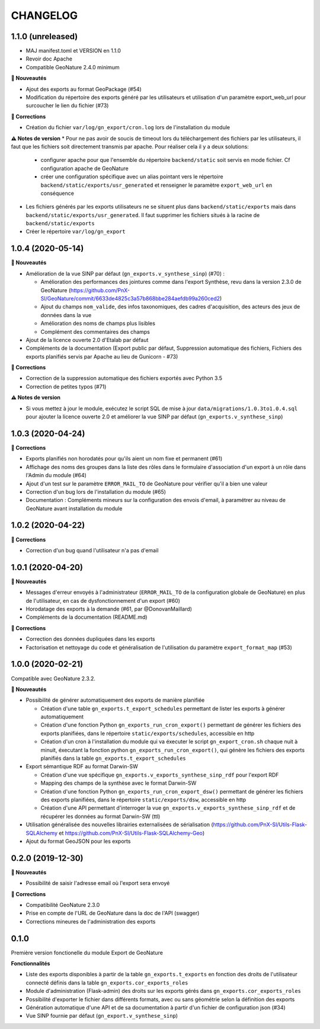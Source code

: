 =========
CHANGELOG
=========

1.1.0 (unreleased)
------------------

* MAJ manifest.toml et VERSION en 1.1.0
* Revoir doc Apache
* Compatible GeoNature 2.4.0 minimum

**🚀 Nouveautés**

* Ajout des exports au format GeoPackage (#54)
* Modification du répertoire des exports généré par les utilisateurs et utilisation d'un paramètre export_web_url pour surcoucher le lien du fichier (#73)

**🐛 Corrections**

* Création du fichier ``var/log/gn_export/cron.log`` lors de l'installation du module

**⚠️ Notes de version**
* Pour ne pas avoir de soucis de timeout lors du téléchargement des fichiers par les utilisateurs, il faut que les fichiers soit directement transmis par apache. Pour réaliser cela il y a deux solutions:
  * configurer apache pour que l'ensemble du répertoire ``backend/static`` soit servis en mode fichier. Cf configuration apache de GeoNature
  * créer une configuration spécifique avec un alias pointant vers le répertoire ``backend/static/exports/usr_generated`` et renseigner le paramètre ``export_web_url`` en conséquence

* Les fichiers générés par les exports utilisateurs ne se situent plus dans ``backend/static/exports`` mais dans ``backend/static/exports/usr_generated``. Il faut supprimer les fichiers situés à la racine de ``backend/static/exports``
* Créer le répertoire ``var/log/gn_export``

1.0.4 (2020-05-14)
------------------

**🚀 Nouveautés**

* Amélioration de la vue SINP par défaut (``gn_exports.v_synthese_sinp``) (#70) :

  * Amélioration des performances des jointures comme dans l'export Synthèse, revu dans la version 2.3.0 de GeoNature (https://github.com/PnX-SI/GeoNature/commit/6633de4825c3a57b868bbe284aefdb99a260ced2)
  * Ajout du champs ``nom_valide``, des infos taxonomiques, des cadres d'acquisition, des acteurs des jeux de données dans la vue
  * Amélioration des noms de champs plus lisibles
  * Complément des commentaires des champs
* Ajout de la licence ouverte 2.0 d'Etalab par défaut
* Compléments de la documentation (Export public par défaut, Suppression automatique des fichiers, Fichiers des exports planifiés servis par Apache au lieu de Gunicorn - #73)

**🐛 Corrections**

* Correction de la suppression automatique des fichiers exportés avec Python 3.5
* Correction de petites typos (#71)

**⚠️ Notes de version**

* Si vous mettez à jour le module, exécutez le script SQL de mise à jour ``data/migrations/1.0.3to1.0.4.sql`` pour ajouter la licence ouverte 2.0 et améliorer la vue SINP par défaut (``gn_exports.v_synthese_sinp``)

1.0.3 (2020-04-24)
------------------

**🐛 Corrections**

* Exports planifiés non horodatés pour qu'ils aient un nom fixe et permanent (#61)
* Affichage des noms des groupes dans la liste des rôles dans le formulaire d'association d'un export à un rôle dans l'Admin du module (#64)
* Ajout d'un test sur le paramètre ``ERROR_MAIL_TO`` de GeoNature pour vérifier qu'il a bien une valeur
* Correction d'un bug lors de l'installation du module (#65)
* Documentation : Compléments mineurs sur la configuration des envois d'email, à paramétrer au niveau de GeoNature avant installation du module

1.0.2 (2020-04-22)
------------------

**🐛 Corrections**

* Correction d'un bug quand l'utilisateur n'a pas d'email

1.0.1 (2020-04-20)
------------------

**🚀 Nouveautés**

* Messages d'erreur envoyés à l'administrateur (``ERROR_MAIL_TO`` de la configuration globale de GeoNature) en plus de l'utilisateur, en cas de dysfonctionnement d'un export (#60)
* Horodatage des exports à la demande (#61, par @DonovanMaillard)
* Compléments de la documentation (README.md)

**🐛 Corrections**

* Correction des données dupliquées dans les exports
* Factorisation et nettoyage du code et généralisation de l'utilisation du paramètre ``export_format_map`` (#53)

1.0.0 (2020-02-21)
------------------

Compatible avec GeoNature 2.3.2.

**🚀 Nouveautés**

* Possibilité de générer automatiquement des exports de manière planifiée

  - Création d'une table ``gn_exports.t_export_schedules`` permettant de lister les exports à générer automatiquement
  - Création d'une fonction Python ``gn_exports_run_cron_export()`` permettant de générer les fichiers des exports planifiées, dans le répertoire ``static/exports/schedules``, accessible en http
  - Création d'un cron à l'installation du module qui va éxecuter le script ``gn_export_cron.sh`` chaque nuit à minuit, éxecutant la fonction python ``gn_exports_run_cron_export()``, qui génère les fichiers des exports planifiés dans la table ``gn_exports.t_export_schedules``

* Export sémantique RDF au format Darwin-SW

  - Création d'une vue spécifique ``gn_exports.v_exports_synthese_sinp_rdf`` pour l'export RDF
  - Mapping des champs de la synthèse avec le format Darwin-SW
  - Création d'une fonction Python ``gn_exports_run_cron_export_dsw()`` permettant de générer les fichiers des exports planifiées, dans le répertoire ``static/exports/dsw``, accessible en http
  - Création d'une API permettant d'interroger la vue ``gn_exports.v_exports_synthese_sinp_rdf`` et de récupérer les données au format Darwin-SW (ttl)

* Utilisation généralisée des nouvelles librairies externalisées de sérialisation (https://github.com/PnX-SI/Utils-Flask-SQLAlchemy et https://github.com/PnX-SI/Utils-Flask-SQLAlchemy-Geo)
* Ajout du format GeoJSON pour les exports

0.2.0 (2019-12-30)
------------------

**🚀 Nouveautés**

* Possibilité de saisir l'adresse email où l'export sera envoyé

**🐛 Corrections**

* Compatibilité GeoNature 2.3.0
* Prise en compte de l'URL de GeoNature dans la doc de l'API (swagger)
* Corrections mineures de l'administration des exports

0.1.0
-----

Première version fonctionelle du module Export de GeoNature

**Fonctionnalités**

* Liste des exports disponibles à partir de la table ``gn_exports.t_exports`` en fonction des droits de l'utilisateur connecté définis dans la table ``gn_exports.cor_exports_roles``
* Module d'administration (Flask-admin) des droits sur les exports gérés dans ``gn_exports.cor_exports_roles``
* Possibilité d'exporter le fichier dans différents formats, avec ou sans géométrie selon la définition des exports
* Génération automatique d'une API et de sa documentation à partir d'un fichier de configuration json (#34)
* Vue SINP fournie par défaut (``gn_export.v_synthese_sinp``)
